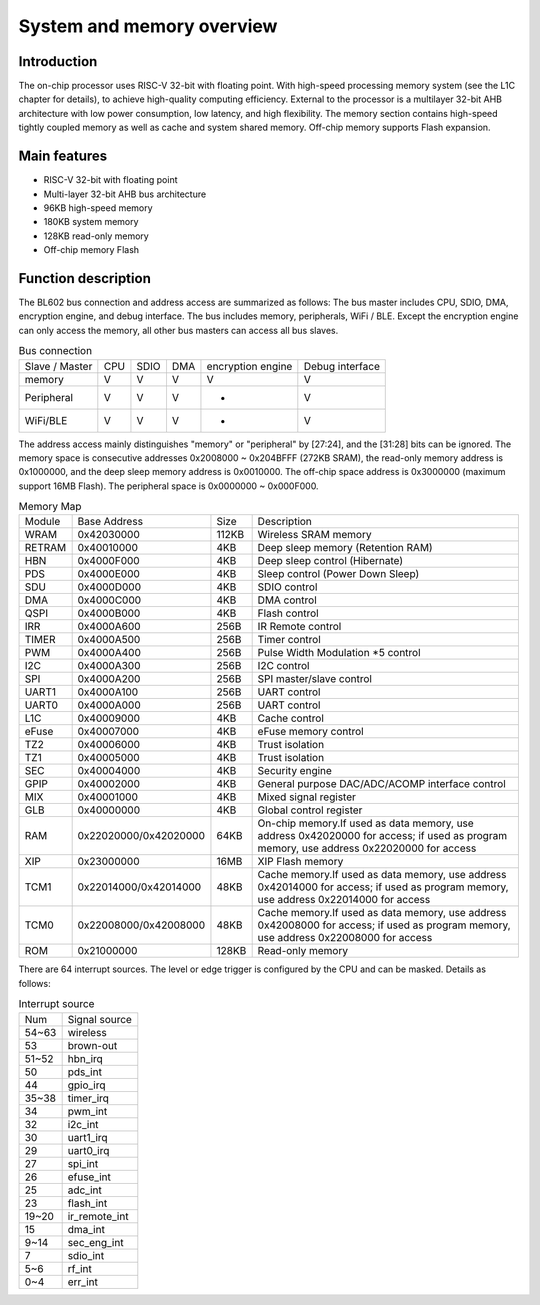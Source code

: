 ==============================
System and memory overview
==============================

Introduction
==============
The on-chip processor uses RISC-V 32-bit with floating point.
With high-speed processing memory system (see the L1C chapter for details), to achieve high-quality computing efficiency.
External to the processor is a multilayer 32-bit AHB architecture with low power consumption, low latency, and high flexibility.
The memory section contains high-speed tightly coupled memory as well as cache and system shared memory.
Off-chip memory supports Flash expansion.

Main features
=================
• RISC-V 32-bit with floating point
• Multi-layer 32-bit AHB bus architecture
• 96KB high-speed memory
• 180KB system memory
• 128KB read-only memory
• Off-chip memory Flash

Function description
======================

The BL602 bus connection and address access are summarized as follows:
The bus master includes CPU, SDIO, DMA, encryption engine, and debug interface.
The bus includes memory, peripherals, WiFi / BLE.
Except the encryption engine can only access the memory, all other bus masters can access all bus slaves.

.. table:: Bus connection

    +-----------------+------------+-------+--------+-------------------+----------------+
    |  Slave / Master |  CPU       | SDIO  | DMA    |encryption engine  | Debug interface|
    +-----------------+------------+-------+--------+-------------------+----------------+
    | memory          | V          | V     | V      |      V            | V              |
    +-----------------+------------+-------+--------+-------------------+----------------+
    | Peripheral      | V          | V     | V      |      -            | V              |
    +-----------------+------------+-------+--------+-------------------+----------------+
    |WiFi/BLE         | V          | V     | V      |      -            | V              |
    +-----------------+------------+-------+--------+-------------------+----------------+


The address access mainly distinguishes "memory" or "peripheral" by [27:24], and the [31:28] bits can be ignored.
The memory space is consecutive addresses 0x2008000 ~ 0x204BFFF (272KB SRAM), the read-only memory address is 0x1000000, and the deep sleep memory address is 0x0010000.
The off-chip space address is 0x3000000 (maximum support 16MB Flash).
The peripheral space is 0x0000000 ~ 0x000F000.

.. table:: Memory Map

    +--------+-----------------------+-------+-----------------------------------------------------------------------------------------------------------------------------------------+
    |Module  |Base Address           | Size  |    Description                                                                                                                          |
    +--------+-----------------------+-------+-----------------------------------------------------------------------------------------------------------------------------------------+
    | WRAM   | 0x42030000            | 112KB | Wireless SRAM memory                                                                                                                    |
    +--------+-----------------------+-------+-----------------------------------------------------------------------------------------------------------------------------------------+
    | RETRAM | 0x40010000            | 4KB   | Deep sleep memory (Retention RAM)                                                                                                       |
    +--------+-----------------------+-------+-----------------------------------------------------------------------------------------------------------------------------------------+
    | HBN    | 0x4000F000            | 4KB   | Deep sleep control (Hibernate)                                                                                                          |
    +--------+-----------------------+-------+-----------------------------------------------------------------------------------------------------------------------------------------+
    | PDS    | 0x4000E000            | 4KB   | Sleep control (Power Down Sleep)                                                                                                        |
    +--------+-----------------------+-------+-----------------------------------------------------------------------------------------------------------------------------------------+
    | SDU    | 0x4000D000            | 4KB   | SDIO control                                                                                                                            |
    +--------+-----------------------+-------+-----------------------------------------------------------------------------------------------------------------------------------------+
    | DMA    | 0x4000C000            | 4KB   | DMA control                                                                                                                             |
    +--------+-----------------------+-------+-----------------------------------------------------------------------------------------------------------------------------------------+
    | QSPI   | 0x4000B000            | 4KB   | Flash control                                                                                                                           |
    +--------+-----------------------+-------+-----------------------------------------------------------------------------------------------------------------------------------------+
    | IRR    | 0x4000A600            | 256B  | IR Remote control                                                                                                                       |
    +--------+-----------------------+-------+-----------------------------------------------------------------------------------------------------------------------------------------+
    | TIMER  | 0x4000A500            | 256B  | Timer control                                                                                                                           |
    +--------+-----------------------+-------+-----------------------------------------------------------------------------------------------------------------------------------------+
    | PWM    | 0x4000A400            | 256B  | Pulse Width Modulation *5 control                                                                                                       |
    +--------+-----------------------+-------+-----------------------------------------------------------------------------------------------------------------------------------------+
    | I2C    | 0x4000A300            | 256B  | I2C control                                                                                                                             |
    +--------+-----------------------+-------+-----------------------------------------------------------------------------------------------------------------------------------------+
    | SPI    | 0x4000A200            | 256B  | SPI master/slave control                                                                                                                |
    +--------+-----------------------+-------+-----------------------------------------------------------------------------------------------------------------------------------------+
    | UART1  | 0x4000A100            | 256B  | UART control                                                                                                                            |
    +--------+-----------------------+-------+-----------------------------------------------------------------------------------------------------------------------------------------+
    | UART0  | 0x4000A000            | 256B  | UART control                                                                                                                            |
    +--------+-----------------------+-------+-----------------------------------------------------------------------------------------------------------------------------------------+
    | L1C    | 0x40009000            | 4KB   | Cache control                                                                                                                           |
    +--------+-----------------------+-------+-----------------------------------------------------------------------------------------------------------------------------------------+
    | eFuse  | 0x40007000            | 4KB   | eFuse memory control                                                                                                                    |
    +--------+-----------------------+-------+-----------------------------------------------------------------------------------------------------------------------------------------+
    | TZ2    | 0x40006000            | 4KB   | Trust isolation                                                                                                                         |
    +--------+-----------------------+-------+-----------------------------------------------------------------------------------------------------------------------------------------+
    | TZ1    | 0x40005000            | 4KB   | Trust isolation                                                                                                                         |
    +--------+-----------------------+-------+-----------------------------------------------------------------------------------------------------------------------------------------+
    | SEC    | 0x40004000            | 4KB   | Security engine                                                                                                                         |
    +--------+-----------------------+-------+-----------------------------------------------------------------------------------------------------------------------------------------+
    | GPIP   | 0x40002000            | 4KB   | General purpose DAC/ADC/ACOMP interface control                                                                                         |
    +--------+-----------------------+-------+-----------------------------------------------------------------------------------------------------------------------------------------+
    | MIX    | 0x40001000            | 4KB   | Mixed signal register                                                                                                                   |
    +--------+-----------------------+-------+-----------------------------------------------------------------------------------------------------------------------------------------+
    | GLB    | 0x40000000            | 4KB   | Global control register                                                                                                                 |
    +--------+-----------------------+-------+-----------------------------------------------------------------------------------------------------------------------------------------+
    | RAM    | 0x22020000/0x42020000 | 64KB  | On-chip memory.If used as data memory, use address 0x42020000 for access; if used as program memory, use address 0x22020000 for access  |
    +--------+-----------------------+-------+-----------------------------------------------------------------------------------------------------------------------------------------+
    | XIP    | 0x23000000            | 16MB  | XIP Flash memory                                                                                                                        |
    +--------+-----------------------+-------+-----------------------------------------------------------------------------------------------------------------------------------------+
    | TCM1   | 0x22014000/0x42014000 | 48KB  | Cache memory.If used as data memory, use address 0x42014000 for access; if used as program memory, use address 0x22014000 for access    |
    +--------+-----------------------+-------+-----------------------------------------------------------------------------------------------------------------------------------------+
    | TCM0   | 0x22008000/0x42008000 | 48KB  | Cache memory.If used as data memory, use address 0x42008000 for access; if used as program memory, use address 0x22008000 for access    |
    +--------+-----------------------+-------+-----------------------------------------------------------------------------------------------------------------------------------------+
    | ROM    | 0x21000000            | 128KB | Read-only memory                                                                                                                        |
    +--------+-----------------------+-------+-----------------------------------------------------------------------------------------------------------------------------------------+

There are 64 interrupt sources. The level or edge trigger is configured by the CPU and can be masked. Details as follows:

.. table:: Interrupt source

    +-----------+----------------+
    |  Num      | Signal source  |
    +-----------+----------------+
    | 54~63     | wireless       |
    +-----------+----------------+
    | 53        | brown-out      |
    +-----------+----------------+
    | 51~52     | hbn_irq        |
    +-----------+----------------+
    | 50        | pds_int        |
    +-----------+----------------+
    | 44        | gpio_irq       |
    +-----------+----------------+
    | 35~38     | timer_irq      |
    +-----------+----------------+
    | 34        | pwm_int        |
    +-----------+----------------+
    | 32        | i2c_int        |
    +-----------+----------------+
    | 30        | uart1_irq      |
    +-----------+----------------+
    | 29        | uart0_irq      |
    +-----------+----------------+
    | 27        | spi_int        |
    +-----------+----------------+
    | 26        | efuse_int      |
    +-----------+----------------+
    | 25        | adc_int        |
    +-----------+----------------+
    | 23        | flash_int      |
    +-----------+----------------+
    | 19~20     | ir_remote_int  |
    +-----------+----------------+
    | 15        | dma_int        |
    +-----------+----------------+
    | 9~14      | sec_eng_int    |
    +-----------+----------------+
    | 7         | sdio_int       |
    +-----------+----------------+
    | 5~6       | rf_int         |
    +-----------+----------------+
    | 0~4       | err_int        |
    +-----------+----------------+